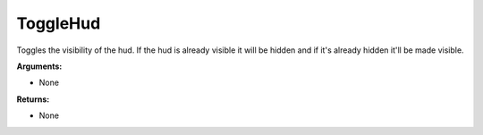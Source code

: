 
ToggleHud
********************************************************
Toggles the visibility of the hud. If the hud is already visible it will be hidden and if it's already hidden it'll be made visible.

**Arguments:**

- None

**Returns:**

- None